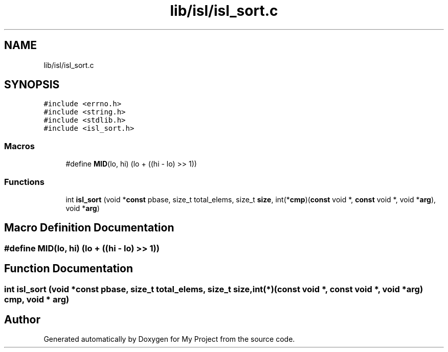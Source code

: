 .TH "lib/isl/isl_sort.c" 3 "Sun Jul 12 2020" "My Project" \" -*- nroff -*-
.ad l
.nh
.SH NAME
lib/isl/isl_sort.c
.SH SYNOPSIS
.br
.PP
\fC#include <errno\&.h>\fP
.br
\fC#include <string\&.h>\fP
.br
\fC#include <stdlib\&.h>\fP
.br
\fC#include <isl_sort\&.h>\fP
.br

.SS "Macros"

.in +1c
.ti -1c
.RI "#define \fBMID\fP(lo,  hi)   (lo + ((hi \- lo) >> 1))"
.br
.in -1c
.SS "Functions"

.in +1c
.ti -1c
.RI "int \fBisl_sort\fP (void *\fBconst\fP pbase, size_t total_elems, size_t \fBsize\fP, int(*\fBcmp\fP)(\fBconst\fP void *, \fBconst\fP void *, void *\fBarg\fP), void *\fBarg\fP)"
.br
.in -1c
.SH "Macro Definition Documentation"
.PP 
.SS "#define MID(lo, hi)   (lo + ((hi \- lo) >> 1))"

.SH "Function Documentation"
.PP 
.SS "int isl_sort (void *\fBconst\fP pbase, size_t total_elems, size_t size, int(*)(\fBconst\fP void *, \fBconst\fP void *, void *\fBarg\fP) cmp, void * arg)"

.SH "Author"
.PP 
Generated automatically by Doxygen for My Project from the source code\&.
